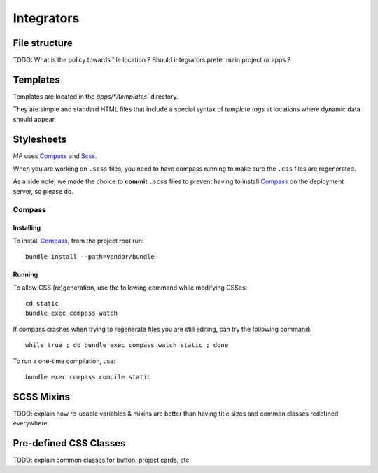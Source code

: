 ###########
Integrators
###########

File structure
##############

TODO: What is the policy towards file location ? Should integrators prefer
main project or apps ?


Templates
#########

Templates are located in the `̀apps/\*/templates`` directory.

They are simple and standard HTML files that include a special syntax of
`template tags` at locations where dynamic data should appear.


Stylesheets
###########

`I4P` uses Compass_ and Scss_.

When you are working on ``.scss`` files, you need to have compass
running to make sure the ``.css`` files are regenerated.

As a side note, we made the choice to **commit** ``.scss`` files to
prevent having to install Compass_ on the deployment server, so please
do.


Compass
=======

Installing
----------

To install Compass_, from the project root run::

  bundle install --path=vendor/bundle


Running
-------

To allow CSS (re)generation, use the following command while modifying
CSSes::

   cd static
   bundle exec compass watch

If compass crashes when trying to regenerate files you are still editing, can
try the following command::

   while true ; do bundle exec compass watch static ; done

To run a one-time compilation, use::

    bundle exec compass compile static


SCSS Mixins
###########

TODO: explain how re-usable variables & mixins are better than having title
sizes and common classes redefined everywhere.


Pre-defined CSS Classes
#######################

TODO: explain common classes for button, project cards, etc.


.. _Compass: http://compass-style.org/
.. _Scss: http://sass-lang.com/
